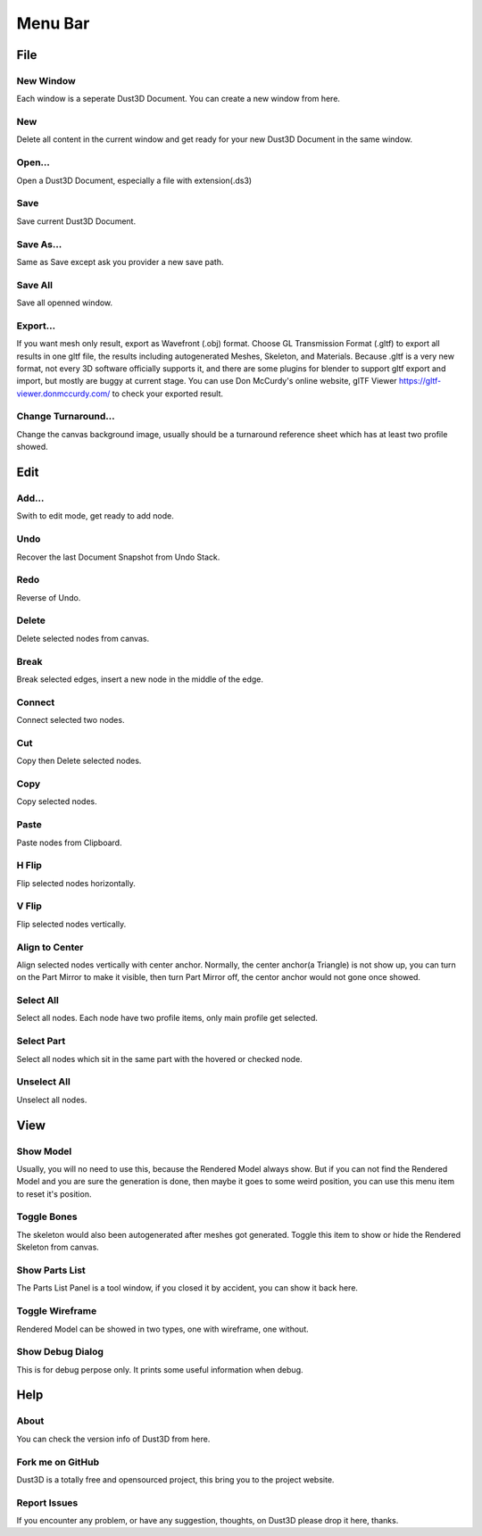Menu Bar
-------------

File
========

New Window
~~~~~~~~~~~~~~~~~~~~~~~~~~~~~~~
Each window is a seperate Dust3D Document. You can create a new window from here.

New
~~~~~~~~~~~~~~~~~~~~~~~~~~~~~~~
Delete all content in the current window and get ready for your new Dust3D Document in the same window.

Open...
~~~~~~~~~~~~~~~~~~~~~~~~~~~~~~~
Open a Dust3D Document, especially a file with extension(.ds3)

Save
~~~~~~~~~~~~~~~~~~~~~~~~~~~~~~~
Save current Dust3D Document.

Save As...
~~~~~~~~~~~~~~~~~~~~~~~~~~~~~~~
Same as Save except ask you provider a new save path.

Save All
~~~~~~~~~~~~~~~~~~~~~~~~~~~~~~~
Save all openned window.

Export...
~~~~~~~~~~~~~~~~~~~~~~~~~~~~~~~
If you want mesh only result, export as Wavefront (.obj) format.
Choose GL Transmission Format (.gltf) to export all results in one gltf file, the results including autogenerated Meshes, Skeleton, and Materials.
Because .gltf is a very new format, not every 3D software officially supports it, and there are some plugins for blender to support gltf export and import, but mostly are buggy at current stage.
You can use Don McCurdy's online website, glTF Viewer https://gltf-viewer.donmccurdy.com/ to check your exported result.

Change Turnaround...
~~~~~~~~~~~~~~~~~~~~~~~~~~~~~~~
Change the canvas background image, usually should be a turnaround reference sheet which has at least two profile showed.

Edit
================

Add...
~~~~~~~~~~~~~~~~~~~~~~~~~~~~~~~
Swith to edit mode, get ready to add node.

Undo
~~~~~~~~~~~~~~~~~~~~~~~~~~~~~~~
Recover the last Document Snapshot from Undo Stack.

Redo
~~~~~~~~~~~~~~~~~~~~~~~~~~~~~~~
Reverse of Undo.

Delete
~~~~~~~~~~~~~~~~~~~~~~~~~~~~~~~
Delete selected nodes from canvas.

Break
~~~~~~~~~~~~~~~~~~~~~~~~~~~~~~~
Break selected edges, insert a new node in the middle of the edge.

Connect
~~~~~~~~~~~~~~~~~~~~~~~~~~~~~~~
Connect selected two nodes.

Cut
~~~~~~~~~~~~~~~~~~~~~~~~~~~~~~~
Copy then Delete selected nodes.

Copy
~~~~~~~~~~~~~~~~~~~~~~~~~~~~~~~
Copy selected nodes.

Paste
~~~~~~~~~~~~~~~~~~~~~~~~~~~~~~~
Paste nodes from Clipboard.

H Flip
~~~~~~~~~~~~~~~~~~~~~~~~~~~~~~~
Flip selected nodes horizontally.

V Flip
~~~~~~~~~~~~~~~~~~~~~~~~~~~~~~~
Flip selected nodes vertically.

Align to Center
~~~~~~~~~~~~~~~~~~~~~~~~~~~~~~~
Align selected nodes vertically with center anchor. Normally, the center anchor(a Triangle) is not show up, you can turn on the Part Mirror to make it visible, then turn Part Mirror off, the centor anchor would not gone once showed.

Select All
~~~~~~~~~~~~~~~~~~~~~~~~~~~~~~~
Select all nodes. Each node have two profile items, only main profile get selected.

Select Part
~~~~~~~~~~~~~~~~~~~~~~~~~~~~~~~
Select all nodes which sit in the same part with the hovered or checked node.

Unselect All
~~~~~~~~~~~~~~~~~~~~~~~~~~~~~~~
Unselect all nodes.

View
=====

Show Model
~~~~~~~~~~~~~~~~~~~~~~~~~~~~~~~
Usually, you will no need to use this, because the Rendered Model always show. But if you can not find the Rendered Model and you are sure the generation is done, then maybe it goes to some weird position, you can use this menu item to reset it's position.

Toggle Bones
~~~~~~~~~~~~~~~~~~~~~~~~~~~~~~~
The skeleton would also been autogenerated after meshes got generated.
Toggle this item to show or hide the Rendered Skeleton from canvas.

Show Parts List
~~~~~~~~~~~~~~~~~~~~~~~~~~~~~~~
The Parts List Panel is a tool window, if you closed it by accident, you can show it back here.

Toggle Wireframe
~~~~~~~~~~~~~~~~~~~~~~~~~~~~~~~
Rendered Model can be showed in two types, one with wireframe, one without.

Show Debug Dialog
~~~~~~~~~~~~~~~~~~~~~~~~~~~~~~~
This is for debug perpose only. It prints some useful information when debug.

Help
=====

About
~~~~~~~~~~~~~~~~~~~~~~~~~~~~~~~
You can check the version info of Dust3D from here.

Fork me on GitHub
~~~~~~~~~~~~~~~~~~~~~~~~~~~~~~~
Dust3D is a totally free and opensourced project, this bring you to the project website.

Report Issues
~~~~~~~~~~~~~~~~~~~~~~~~~~~~~~~
If you encounter any problem, or have any suggestion, thoughts, on Dust3D please drop it here, thanks.
